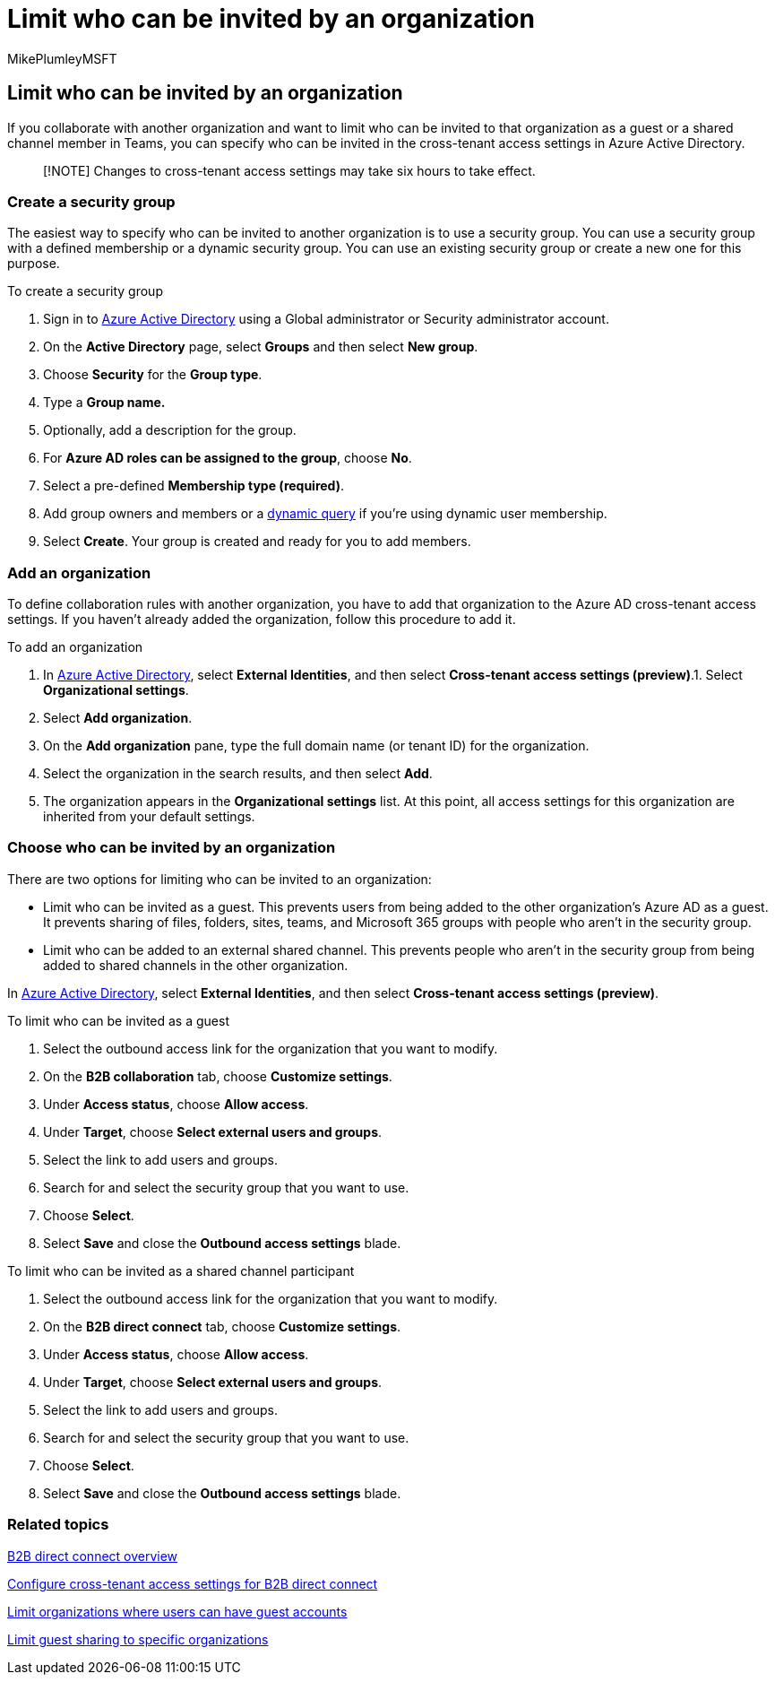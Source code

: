 = Limit who can be invited by an organization
:audience: ITPro
:author: MikePlumleyMSFT
:description: Learn how to limit which of your users can be invited as a guest or shared channel participant to a specific organization.
:f1.keywords: NOCSH
:manager: serdars
:ms.author: mikeplum
:ms.collection: ["highpri", "SPO_Content", "M365-collaboration", "m365solution-securecollab", "m365solution-scenario", "m365initiative-externalcollab"]
:ms.localizationpriority: medium
:ms.service: o365-solutions
:ms.topic: article
:recommendations: false

== Limit who can be invited by an organization

If you collaborate with another organization and want to limit who can be invited to that organization as a guest or a shared channel member in Teams, you can specify who can be invited in the cross-tenant access settings in Azure Active Directory.

____
[!NOTE] Changes to cross-tenant access settings may take six hours to take effect.
____

=== Create a security group

The easiest way to specify who can be invited to another organization is to use a security group.
You can use a security group with a defined membership or a dynamic security group.
You can use an existing security group or create a new one for this purpose.

To create a security group

. Sign in to https://aad.portal.azure.com[Azure Active Directory] using a Global administrator or Security administrator account.
. On the *Active Directory* page, select *Groups* and then select *New group*.
. Choose *Security* for the *Group type*.
. Type a *Group name.*
. Optionally, add a description for the group.
. For *Azure AD roles can be assigned to the group*, choose *No*.
. Select a pre-defined *Membership type (required)*.
. Add group owners and members or a link:/azure/active-directory/enterprise-users/groups-dynamic-membership[dynamic query] if you're using dynamic user membership.
. Select *Create*.
Your group is created and ready for you to add members.

=== Add an organization

To define collaboration rules with another organization, you have to add that organization to the Azure AD cross-tenant access settings.
If you haven't already added the organization, follow this procedure to add it.

To add an organization

. In https://aad.portal.azure.com[Azure Active Directory], select *External Identities*, and then select *Cross-tenant access settings (preview)*.1.
Select *Organizational settings*.
. Select *Add organization*.
. On the *Add organization* pane, type the full domain name (or tenant ID) for the organization.
. Select the organization in the search results, and then select *Add*.
. The organization appears in the *Organizational settings* list.
At this point, all access settings for this organization are inherited from your default settings.

=== Choose who can be invited by an organization

There are two options for limiting who can be invited to an organization:

* Limit who can be invited as a guest.
This prevents users from being added to the other organization's Azure AD as a guest.
It prevents sharing of files, folders, sites, teams, and Microsoft 365 groups with people who aren't in the security group.
* Limit who can be added to an external shared channel.
This prevents people who aren't in the security group from being added to shared channels in the other organization.

In https://aad.portal.azure.com[Azure Active Directory], select *External Identities*, and then select *Cross-tenant access settings (preview)*.

To limit who can be invited as a guest

. Select the outbound access link for the organization that you want to modify.
. On the *B2B collaboration* tab, choose *Customize settings*.
. Under *Access status*, choose *Allow access*.
. Under *Target*, choose *Select external users and groups*.
. Select the link to add users and groups.
. Search for and select the security group that you want to use.
. Choose *Select*.
. Select *Save* and close the *Outbound access settings* blade.

To limit who can be invited as a shared channel participant

. Select the outbound access link for the organization that you want to modify.
. On the *B2B direct connect* tab, choose *Customize settings*.
. Under *Access status*, choose *Allow access*.
. Under *Target*, choose *Select external users and groups*.
. Select the link to add users and groups.
. Search for and select the security group that you want to use.
. Choose *Select*.
. Select *Save* and close the *Outbound access settings* blade.

=== Related topics

link:/azure/active-directory/external-identities/b2b-direct-connect-overview[B2B direct connect overview]

link:/azure/active-directory/external-identities/cross-tenant-access-settings-b2b-direct-connect[Configure cross-tenant access settings for B2B direct connect]

xref:limit-organizations-where-users-have-guest-accounts.adoc[Limit organizations where users can have guest accounts]

xref:limit-guest-sharing-to-specific-organization.adoc[Limit guest sharing to specific organizations]
